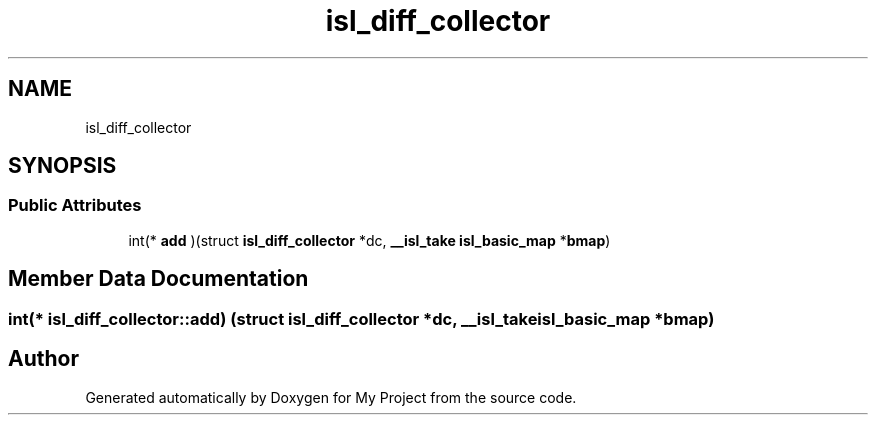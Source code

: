 .TH "isl_diff_collector" 3 "Sun Jul 12 2020" "My Project" \" -*- nroff -*-
.ad l
.nh
.SH NAME
isl_diff_collector
.SH SYNOPSIS
.br
.PP
.SS "Public Attributes"

.in +1c
.ti -1c
.RI "int(* \fBadd\fP )(struct \fBisl_diff_collector\fP *dc, \fB__isl_take\fP \fBisl_basic_map\fP *\fBbmap\fP)"
.br
.in -1c
.SH "Member Data Documentation"
.PP 
.SS "int(* isl_diff_collector::add) (struct \fBisl_diff_collector\fP *dc, \fB__isl_take\fP \fBisl_basic_map\fP *\fBbmap\fP)"


.SH "Author"
.PP 
Generated automatically by Doxygen for My Project from the source code\&.
